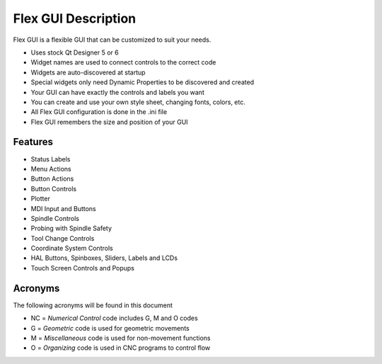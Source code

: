 Flex GUI Description
====================

Flex GUI is a flexible GUI that can be customized to suit your needs.

* Uses stock Qt Designer 5 or 6
* Widget names are used to connect controls to the correct code
* Widgets are auto-discovered at startup
* Special widgets only need Dynamic Properties to be discovered and created
* Your GUI can have exactly the controls and labels you want
* You can create and use your own style sheet, changing fonts, colors, etc.
* All Flex GUI configuration is done in the .ini file
* Flex GUI remembers the size and position of your GUI

Features
--------

* Status Labels
* Menu Actions
* Button Actions
* Button Controls
* Plotter
* MDI Input and Buttons
* Spindle Controls
* Probing with Spindle Safety
* Tool Change Controls
* Coordinate System Controls
* HAL Buttons, Spinboxes, Sliders, Labels and LCDs
* Touch Screen Controls and Popups

Acronyms
--------

The following acronyms will be found in this document

* NC = `Numerical Control` code includes G, M and O codes
* G = `Geometric` code is used for geometric movements
* M = `Miscellaneous` code is used for non-movement functions
* O = `Organizing` code is used in CNC programs to control flow
